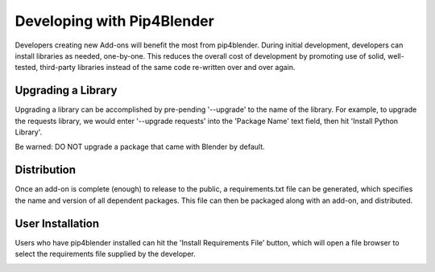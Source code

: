 .. _addondeps:

Developing with Pip4Blender
===========================

Developers creating new Add-ons will benefit the most from pip4blender.  During
initial development, developers can install libraries as needed, one-by-one.  This
reduces the overall cost of development by promoting use of solid, well-tested,
third-party libraries instead of the same code re-written over and over again.

.. image:: _images/Install_Library.png

Upgrading a Library
-------------------

Upgrading a library can be accomplished by pre-pending '--upgrade' to the name
of the library.  For example, to upgrade the requests library, we would enter
'--upgrade requests' into the 'Package Name' text field, then hit 'Install Python Library'.

Be warned: DO NOT upgrade a package that came with Blender by default.

Distribution
------------

Once an add-on is complete (enough) to release to the public, a requirements.txt
file can be generated, which specifies the name and version of all dependent
packages.  This file can then be packaged along with an add-on, and distributed.

.. image:: _images/Generate_ReqFile.png

User Installation
-----------------

Users who have pip4blender installed can hit the 'Install Requirements File'
button, which will open a file browser to select the requirements file supplied
by the developer.

.. image:: _images/Install_ReqFile.png
